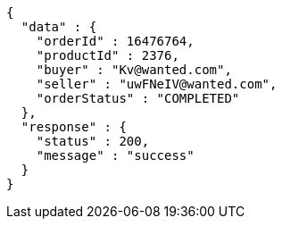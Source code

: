 [source,json,options="nowrap"]
----
{
  "data" : {
    "orderId" : 16476764,
    "productId" : 2376,
    "buyer" : "Kv@wanted.com",
    "seller" : "uwFNeIV@wanted.com",
    "orderStatus" : "COMPLETED"
  },
  "response" : {
    "status" : 200,
    "message" : "success"
  }
}
----